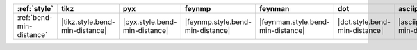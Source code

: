 ========================== ================================ =============================== ================================== =================================== =============================== ==================================== ======================================
:ref:`style`               tikz                             pyx                             feynmp                             feynman                             dot                             asciipdf                             unicodepdf                             
========================== ================================ =============================== ================================== =================================== =============================== ==================================== ======================================
:ref:`bend-min-distance`   |tikz.style.bend-min-distance|   |pyx.style.bend-min-distance|   |feynmp.style.bend-min-distance|   |feynman.style.bend-min-distance|   |dot.style.bend-min-distance|   |asciipdf.style.bend-min-distance|   |unicodepdf.style.bend-min-distance|   
========================== ================================ =============================== ================================== =================================== =============================== ==================================== ======================================
